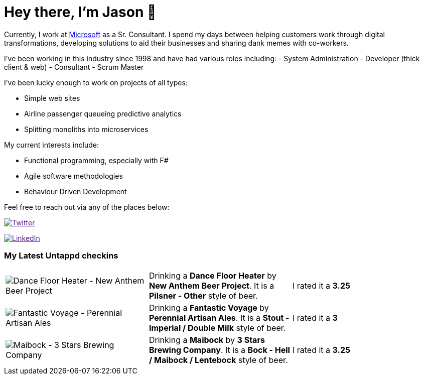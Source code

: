 ﻿# Hey there, I'm Jason 👋

Currently, I work at https://microsoft.com[Microsoft] as a Sr. Consultant. I spend my days between helping customers work through digital transformations, developing solutions to aid their businesses and sharing dank memes with co-workers. 

I've been working in this industry since 1998 and have had various roles including: 
- System Administration
- Developer (thick client & web)
- Consultant
- Scrum Master

I've been lucky enough to work on projects of all types:

- Simple web sites
- Airline passenger queueing predictive analytics
- Splitting monoliths into microservices

My current interests include:

- Functional programming, especially with F#
- Agile software methodologies
- Behaviour Driven Development

Feel free to reach out via any of the places below:

image:https://img.shields.io/twitter/follow/jtucker?style=flat-square&color=blue["Twitter",link="https://twitter.com/jtucker]

image:https://img.shields.io/badge/LinkedIn-Let's%20Connect-blue["LinkedIn",link="https://linkedin.com/in/jatucke]

### My Latest Untappd checkins

|====
// untappd beer
| image:https://untappd.akamaized.net/photos/2022_04_24/971966c86a2021714fa3aa53ceb1dac2_200x200.jpg[Dance Floor Heater - New Anthem Beer Project] | Drinking a *Dance Floor Heater* by *New Anthem Beer Project*. It is a *Pilsner - Other* style of beer. | I rated it a *3.25*
| image:https://untappd.akamaized.net/photos/2022_04_23/3deedc60f9942cb54242d1ff4423c3e3_200x200.jpg[Fantastic Voyage - Perennial Artisan Ales] | Drinking a *Fantastic Voyage* by *Perennial Artisan Ales*. It is a *Stout - Imperial / Double Milk* style of beer. | I rated it a *3*
| image:https://untappd.akamaized.net/photos/2022_04_21/505bd0ef3d89e173444f3bc9b167c36f_200x200.jpg[Maibock - 3 Stars Brewing Company] | Drinking a *Maibock* by *3 Stars Brewing Company*. It is a *Bock - Hell / Maibock / Lentebock* style of beer. | I rated it a *3.25*
// untappd end